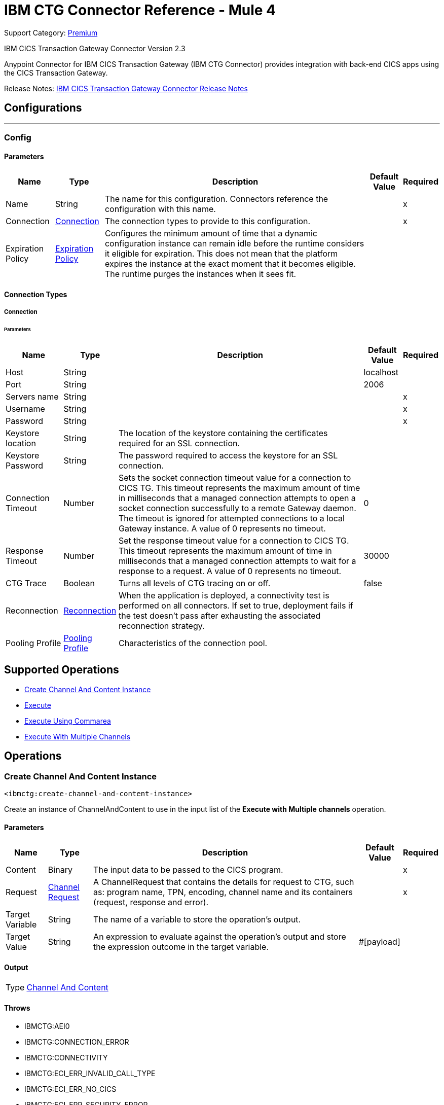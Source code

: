 = IBM CTG Connector Reference - Mule 4
:page-aliases: connectors::ibm/ibm-ctg-connector-reference.adoc

Support Category: https://www.mulesoft.com/legal/versioning-back-support-policy#anypoint-connectors[Premium]

IBM CICS Transaction Gateway Connector Version 2.3

Anypoint Connector for IBM CICS Transaction Gateway (IBM CTG Connector) provides integration with back-end CICS apps using the CICS Transaction Gateway.

Release Notes: xref:release-notes::connector/ibm-ctg-connector-release-notes-mule-4.adoc[IBM CICS Transaction Gateway Connector Release Notes]


== Configurations
---
[[config]]
=== Config


==== Parameters
[%header%autowidth.spread]
|===
| Name | Type | Description | Default Value | Required
|Name | String | The name for this configuration. Connectors reference the configuration with this name. | | x
| Connection a| <<config_connection, Connection>>
 | The connection types to provide to this configuration. | | x
| Expiration Policy a| <<ExpirationPolicy>> |  Configures the minimum amount of time that a dynamic configuration instance can remain idle before the runtime considers it eligible for expiration. This does not mean that the platform expires the instance at the exact moment that it becomes eligible. The runtime purges the instances when it sees fit. |  |
|===

==== Connection Types
[[config_connection]]
===== Connection


====== Parameters
[%header%autowidth.spread]
|===
| Name | Type | Description | Default Value | Required
| Host a| String |  |  localhost |
| Port a| String |  |  2006 |
| Servers name a| String |  |  | x
| Username a| String |  |  | x
| Password a| String |  |  | x
| Keystore location a| String |  The location of the keystore containing the certificates required for an SSL connection. |  |
| Keystore Password a| String |  The password required to access the keystore for an SSL connection. |  |
| Connection Timeout a| Number |  Sets the socket connection timeout value for a connection to CICS TG. This timeout represents the maximum amount of time in milliseconds that a managed connection attempts to open a socket connection successfully to a remote Gateway daemon. The timeout is ignored for attempted connections to a local Gateway instance. A value of 0 represents no timeout. |  0 |
| Response Timeout a| Number |  Set the response timeout value for a connection to CICS TG. This timeout represents the maximum amount of time in milliseconds that a managed connection attempts to wait for a response to a request. A value of 0 represents no timeout. |  30000 |
| CTG Trace a| Boolean |  Turns all levels of CTG tracing on or off. |  false |
| Reconnection a| <<Reconnection>> |  When the application is deployed, a connectivity test is performed on all connectors. If set to true, deployment fails if the test doesn't pass after exhausting the associated reconnection strategy. |  |
| Pooling Profile a| <<PoolingProfile>> |  Characteristics of the connection pool. |  |
|===

== Supported Operations

* <<createChannelAndContentInstance>>
* <<execute>>
* <<executeUsingCommarea>>
* <<executeWithMultipleChannels>>

== Operations

[[createChannelAndContentInstance]]
=== Create Channel And Content Instance
`<ibmctg:create-channel-and-content-instance>`

Create an instance of ChannelAndContent to use in the input list of the *Execute with Multiple channels* operation.

==== Parameters
[%header%autowidth.spread]
|===
| Name | Type | Description | Default Value | Required
| Content a| Binary |  The input data to be passed to the CICS program. |  | x
| Request a| <<ChannelRequest>> |  A ChannelRequest that contains the details for request to CTG, such as: program name, TPN, encoding, channel name and its containers (request, response and error). |  | x
| Target Variable a| String |  The name of a variable to store the operation's output. |  |
| Target Value a| String |  An expression to evaluate against the operation's output and store the expression outcome in the target variable. |  #[payload] |
|===

==== Output

[%autowidth.spread]
|===
|Type |<<ChannelAndContent>>
|===

==== Throws

* IBMCTG:AEI0
* IBMCTG:CONNECTION_ERROR
* IBMCTG:CONNECTIVITY
* IBMCTG:ECI_ERR_INVALID_CALL_TYPE
* IBMCTG:ECI_ERR_NO_CICS
* IBMCTG:ECI_ERR_SECURITY_ERROR
* IBMCTG:ECOM
* IBMCTG:ERR_GATEWAY
* IBMCTG:IBMCCExecution
* IBMCTG:REQUEST_ERROR
* IBMCTG:RESOURCE
* IBMCTG:SERVER_ERROR
* IBMCTG:TRANSACTION
* IBMCTG:UNKNOWN

[[execute]]
=== Execute

`<ibmctg:execute>`

==== Parameters

[%header%autowidth.spread]
|===
| Name | Type | Description | Default Value | Required
| Configuration | String | The name of the configuration to use. | | x
| Content a| Binary |  |  #[payload] |
| Channel Request a| <<ChannelRequest>> |  |  | x
| Transactional Action a| Enumeration, one of:

** ALWAYS_JOIN
** JOIN_IF_POSSIBLE
** NOT_SUPPORTED |  The type of joining action that operations can take regarding transactions. |  JOIN_IF_POSSIBLE |
| Streaming Strategy a| * <<repeatable-in-memory-stream>>
* <<repeatable-file-store-stream>>
* non-repeatable-stream |  Configure to use repeatable streams. |  |
| Target Variable a| String |  The name of a variable to store the operation's output. |  |
| Target Value a| String |  An expression to evaluate against the operation's output and store the expression outcome in the target variable. |  #[payload] |
| Reconnection Strategy a| * <<reconnect>>
* <<reconnect-forever>> |  A retry strategy in case of connectivity errors. |  |
|===

==== Output

[%autowidth.spread]
|===
|Type |Binary
|===

==== For Configurations

* <<config>>

==== Throws

* IBMCTG:AEI0
* IBMCTG:CONNECTION_ERROR
* IBMCTG:CONNECTIVITY
* IBMCTG:ECI_ERR_INVALID_CALL_TYPE
* IBMCTG:ECI_ERR_NO_CICS
* IBMCTG:ECI_ERR_SECURITY_ERROR
* IBMCTG:ECOM
* IBMCTG:ERR_GATEWAY
* IBMCTG:IBMCCExecution
* IBMCTG:REQUEST_ERROR
* IBMCTG:RESOURCE
* IBMCTG:RETRY_EXHAUSTED
* IBMCTG:SERVER_ERROR
* IBMCTG:TRANSACTION
* IBMCTG:UNKNOWN

[[executeUsingCommarea]]
=== Execute Using Commarea

`<ibmctg:execute-using-commarea>`

==== Parameters

[%header%autowidth.spread]
|===
| Name | Type | Description | Default Value | Required
| Configuration | String | The name of the configuration to use. | | x
| Content a| Binary |  |  #[payload] |
| Commarea Request Type a| <<CommareaRequest>> |  |  | x
| Transactional Action a| Enumeration, one of:

** ALWAYS_JOIN
** JOIN_IF_POSSIBLE
** NOT_SUPPORTED |  The type of joining action that operations can take regarding transactions. |  JOIN_IF_POSSIBLE |
| Streaming Strategy a| * <<repeatable-in-memory-stream>>
* <<repeatable-file-store-stream>>
* non-repeatable-stream |  Configure to use repeatable streams. |  |
| Target Variable a| String |  The name of a variable to store the operation's output. |  |
| Target Value a| String |  An expression to evaluate against the operation's output and store the expression outcome in the target variable |  #[payload] |
| Reconnection Strategy a| * <<reconnect>>
* <<reconnect-forever>> |  A retry strategy in case of connectivity errors |  |
|===

==== Output
[%autowidth.spread]
|===
|Type |Binary
|===

==== For Configurations

* <<config>>

==== Throws

* IBMCTG:AEI0
* IBMCTG:CONNECTION_ERROR
* IBMCTG:CONNECTIVITY
* IBMCTG:ECI_ERR_INVALID_CALL_TYPE
* IBMCTG:ECI_ERR_NO_CICS
* IBMCTG:ECI_ERR_SECURITY_ERROR
* IBMCTG:ECOM
* IBMCTG:ERR_GATEWAY
* IBMCTG:IBMCCExecution
* IBMCTG:REQUEST_ERROR
* IBMCTG:RESOURCE
* IBMCTG:RETRY_EXHAUSTED
* IBMCTG:SERVER_ERROR
* IBMCTG:TRANSACTION
* IBMCTG:UNKNOWN


[[executeWithMultipleChannels]]
=== Execute With Multiple Channels
`<ibmctg:execute-with-multiple-channels>`


Calls a remote CICS program sending data encapsulated in channels and containers, allowing users to transfer more than 32 KB in a single request.

A container is a named reference to a storage area managed by CICS that can hold any form of application data. A container can hold data in any format that the application requires and is limited only by the amount of storage available. An application can reference any number of containers.

A channel is a uniquely named reference to a collection of containers. It is analogous to a COMMAREA, but it is not subject to its constraints. Programs can pass a single channel between them. You can think of a channel as a parameter list. The same channel can be passed from one program to another.

Channels and containers are visible only to the program that creates them, and to the programs that they are passed to. When these programs end, CICS automatically deletes the containers and their storage. They are not recoverable. If you require to use recoverable containers, use CICS BTS containers.

==== Parameters

[%header%autowidth.spread]
|===
| Name | Type | Description | Default Value | Required
| Configuration | String | The name of the configuration to use. | | x
| Channel And Contents a| Array of <<ChannelAndContent>> |  A java.util.List of ChannelAndContent containing one or more pairs with channel and the details for request to CTG, such as: program name, TPN, encoding, channel name, and its containers (request, response and error); with this respective content. |  #[payload] |
| Transactional Action a| Enumeration, one of:

** ALWAYS_JOIN
** JOIN_IF_POSSIBLE
** NOT_SUPPORTED |  The type of joining action that operations can take regarding transactions. |  JOIN_IF_POSSIBLE |
| Target Variable a| String |  The name of a variable to store the operation's output. |  |
| Target Value a| String |  An expression to evaluate against the operation's output and store the expression outcome in the target variable |  #[payload] |
| Reconnection Strategy a| * <<reconnect>>
* <<reconnect-forever>> |  A retry strategy in case of connectivity errors |  |
|===

==== Output

[%autowidth.spread]
|===
|Type |Array of Binary
|===

==== For Configurations

* <<config>>

==== Throws

* IBMCTG:AEI0
* IBMCTG:CONNECTION_ERROR
* IBMCTG:CONNECTIVITY
* IBMCTG:ECI_ERR_INVALID_CALL_TYPE
* IBMCTG:ECI_ERR_NO_CICS
* IBMCTG:ECI_ERR_SECURITY_ERROR
* IBMCTG:ECOM
* IBMCTG:ERR_GATEWAY
* IBMCTG:IBMCCExecution
* IBMCTG:REQUEST_ERROR
* IBMCTG:RESOURCE
* IBMCTG:RETRY_EXHAUSTED
* IBMCTG:SERVER_ERROR
* IBMCTG:TRANSACTION
* IBMCTG:UNKNOWN

== Types
[[Reconnection]]
=== Reconnection

[%header%autowidth.spread]
|===
| Field | Type | Description | Default Value | Required
| Fails Deployment a| Boolean | When the application is deployed, a connectivity test is performed on all connectors. If set to true, deployment fails if the test doesn't pass after exhausting the associated reconnection strategy. |  |
| Reconnection Strategy a| * <<reconnect>>
* <<reconnect-forever>> | The reconnection strategy to use. |  |
|===

[[reconnect]]
=== Reconnect

[%header%autowidth.spread]
|===
| Field | Type | Description | Default Value | Required
| Frequency a| Number | How often in milliseconds to reconnect. | |
| Count a| Number | How many reconnection attempts to make. | |
| blocking |Boolean |If false, the reconnection strategy runs in a separate, non-blocking thread. |true |
|===

[[reconnect-forever]]
=== Reconnect Forever

[%header%autowidth.spread]
|===
| Field | Type | Description | Default Value | Required
| Frequency a| Number | How often in milliseconds to reconnect. | |
| blocking |Boolean |If false, the reconnection strategy runs in a separate, non-blocking thread. |true |
|===

[[PoolingProfile]]
=== Pooling Profile

[%header%autowidth.spread]
|===
| Field | Type | Description | Default Value | Required
| Max Active a| Number | Controls the maximum number of Mule components that can be borrowed from a session at one time. When set to a negative value, there is no limit to the number of components that may be active at one time. When maxActive is exceeded, the pool is said to be exhausted. |  |
| Max Idle a| Number | Controls the maximum number of Mule components that can sit idle in the pool at any time. When set to a negative value, there is no limit to the number of Mule components that may be idle at one time. |  |
| Max Wait a| Number | Specifies the number of milliseconds to wait for a pooled component to become available when the pool is exhausted and the exhaustedAction is set to WHEN_EXHAUSTED_WAIT. |  |
| Min Eviction Millis a| Number | Determines the minimum amount of time an object may sit idle in the pool before it is eligible for eviction. When non-positive, no objects will be evicted from the pool due to idle time alone. |  |
| Eviction Check Interval Millis a| Number | Specifies the number of milliseconds between runs of the object evictor. When non-positive, no object evictor is executed. |  |
| Exhausted Action a| Enumeration, one of:

** WHEN_EXHAUSTED_GROW
** WHEN_EXHAUSTED_WAIT
** WHEN_EXHAUSTED_FAIL | Specifies the behavior of the Mule component pool when the pool is exhausted. Possible values are: "WHEN_EXHAUSTED_FAIL", which will throw a NoSuchElementException, "WHEN_EXHAUSTED_WAIT", which will block by invoking Object.wait(long) until a new or idle object is available, or WHEN_EXHAUSTED_GROW, which will create a new Mule instance and return it, essentially making maxActive meaningless. If a positive maxWait value is supplied, it will block for at most that many milliseconds, after which a NoSuchElementException will be thrown. If maxThreadWait is a negative value, it will block indefinitely. |  |
| Initialisation Policy a| Enumeration, one of:

** INITIALISE_NONE
** INITIALISE_ONE
** INITIALISE_ALL | Determines how components in a pool should be initialized. The possible values are: INITIALISE_NONE (will not load any components into the pool on startup), INITIALISE_ONE (will load one initial component into the pool on startup), or INITIALISE_ALL (will load all components in the pool on startup) |  |
| Disabled a| Boolean | Whether pooling should be disabled |  |
|===

[[ExpirationPolicy]]
=== Expiration Policy

[%header%autowidth.spread]
|===
| Field | Type | Description | Default Value | Required
| Max Idle Time a| Number | A scalar time value for the maximum amount of time a dynamic configuration instance should be allowed to be idle before it's considered eligible for expiration |  |
| Time Unit a| Enumeration, one of:

** NANOSECONDS
** MICROSECONDS
** MILLISECONDS
** SECONDS
** MINUTES
** HOURS
** DAYS | A time unit that qualifies the maxIdleTime attribute |  |
|===

[[ChannelRequest]]
=== Channel Request

[%header%autowidth.spread]
|===
| Field | Type | Description | Default Value | Required
| Channel a| String | The name of the channel. Value is case-sensitive. |  | x
| Request Container a| String | The name of the container used to send the request data to the CICS program. Value is case-sensitive. |  | x
| Response Container a| String | The name of the container used to return the data obtained from the CICS program. Value is case-sensitive. |  | x
| Error Container a| String | The name of the container used to return error information if something goes wrong in the CICS program. Value is case-sensitive. |  | x
| Program Name a| String | The name of the CICS program to call. It is case-sensitive. |  | x
| Tpn Name a| String | The transaction identifier of the CICS mirror transaction. Optional. |  |
| Encoding a| String | The data encoding. Default value is IBM037. | IBM037 |
|===

[[repeatable-in-memory-stream]]
=== Repeatable In Memory Stream

[%header%autowidth.spread]
|===
| Field | Type | Description | Default Value | Required
| Initial Buffer Size a| Number | The amount of memory that will be allocated to consume the stream and provide random access to it. If the stream contains more data than can be fit into this buffer, then the buffer expands according to the bufferSizeIncrement attribute, with an upper limit of maxInMemorySize. |  |
| Buffer Size Increment a| Number | This is by how much the buffer size expands if it exceeds its initial size. Setting a value of zero or lower means that the buffer should not expand, meaning that a STREAM_MAXIMUM_SIZE_EXCEEDED error is raised when the buffer gets full. |  |
| Max Buffer Size a| Number | The maximum amount of memory to use. If more than that is used then a STREAM_MAXIMUM_SIZE_EXCEEDED error is raised. A value lower than or equal to zero means no limit. |  |
| Buffer Unit a| Enumeration, one of:

** BYTE
** KB
** MB
** GB | The unit in which all these attributes are expressed |  |
|===

[[repeatable-file-store-stream]]
=== Repeatable File Store Stream

[%header%autowidth.spread]
|===
| Field | Type | Description | Default Value | Required
| Max In Memory Size a| Number | Defines the maximum memory that the stream should use to keep data in memory. If more than that is consumed then it will start to buffer the content on disk. |  |
| Buffer Unit a| Enumeration, one of:

** BYTE
** KB
** MB
** GB | The unit in which maxInMemorySize is expressed |  |
|===

[[CommareaRequest]]
=== Commarea Request

[%header%autowidth.spread]
|===
| Field | Type | Description | Default Value | Required
| Commarea Length a| Number | The length of COMMAREA. Default value is -1. This should be set to less than or equal to the length of the byte array passed in the payload. The maximum advised size is
 32500 bytes, as this is guaranteed to be flowed successfully across all protocols. COMMAREA sizes greater than this may generate an ECI_ERR_INVALID_DATA_LENGTH return code. | -1 |
| Reply Length a| Number | The length of the data stream to be returned back from the Gateway daemon to the Mule (JCA) application. Default value is -1. Setting this property can reduce the data
 transmitted over the network if the data returned by CICS is less than the full COMMAREA size, and you know the size of the data in advance. | -1 |
| Program Name a| String | The name of the CICS program to call. It is case-sensitive. |  | x
| Tpn Name a| String | The transaction identifier of the CICS mirror transaction. Optional. |  |
| Encoding a| String | The data encoding. Default value is IBM037. | IBM037 |
|===

[[ChannelAndContent]]
=== Channel And Content

[%header%autowidth.spread]
|===
| Field | Type | Description | Default Value | Required
| Channel Request a| <<ChannelRequest>> |  |  |
| Content a| Binary |  |  |
|===

== See Also

https://help.mulesoft.com[MuleSoft Help Center]
